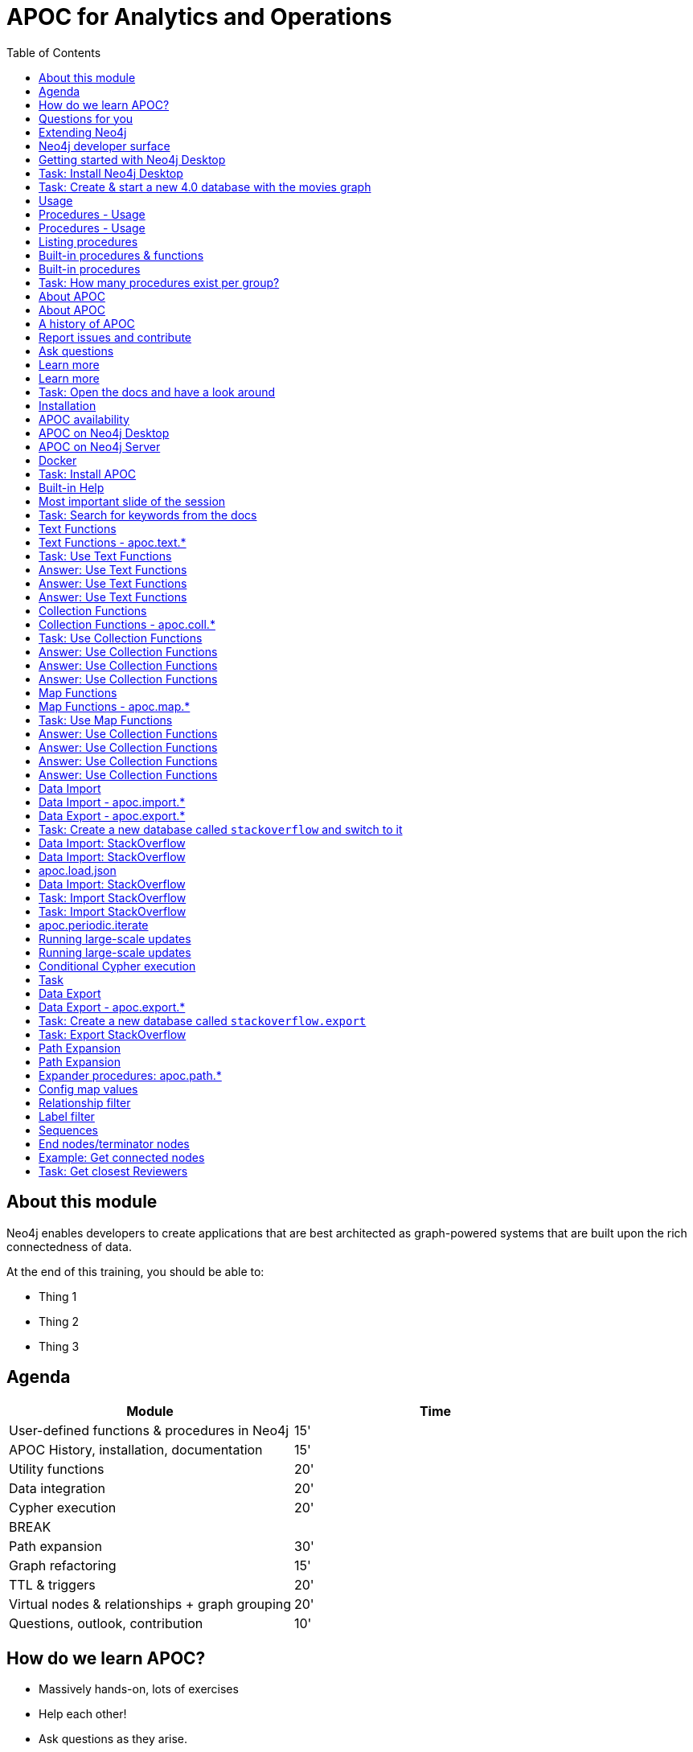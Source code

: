 
= APOC for Analytics and Operations
:presenter: Neo Technology
:twitter: neo4j
:email: info@neotechnology.com
:neo4j-version: 4.0
:currentyear: 2020
:doctype: book
:nextsecttitle: The Neo4j Graph Platform
:nextsect: 2
:currsect: 1
:prevsecttitle: About this Course
:prevsect: 0
:toc: left
:toclevels: 4
:experimental:
:imagedir: ../images
//:imagedir: https://s3-us-west-1.amazonaws.com/data.neo4j.com/v4.0-intro-neo4j/img
:manual: http://neo4j.com/docs/developer-manual/current
:manual-cypher: {manual}/cypher


== About this module

[.notes]
--
Neo4j enables developers to create applications that are best architected as graph-powered systems that are built upon the rich connectedness of data.
--

At the end of this training, you should be able to:
[square]
* Thing 1
* Thing 2
* Thing 3


== Agenda

[opts="header"]
|===
| Module | Time
| User-defined functions & procedures in Neo4j |15'
| APOC History, installation, documentation| 15'
| Utility functions |20'
|Data integration| 20'
|Cypher execution |20'
2+| 	BREAK
|Path expansion | 30'
|Graph refactoring | 15'
|TTL & triggers|  20'
|Virtual nodes & relationships + graph grouping | 20'
| Questions, outlook, contribution | 10'
|===

== How do we learn APOC?


* Massively hands-on, lots of exercises
* Help each other!
* Ask questions as they arise.
* Datasets: Movie graph, StackOverflow
* Have the APOC docs open
* Bring your own "How do I?"

== Questions for you

Have you:

* Used built-in procedures in Neo4j?
* Installed and used APOC?
* Used other procedure libraries?
    ** Graph Algorithms, GraphAware NLP, Spatial?
* Written your own procedures/functions?
* Deployed your procedures/functions to production?
* Contributed to APOC or other procedure libraries?

== Extending Neo4j

[.is-half.left]
--
User-defined procedures let you write custom code that:

* Is written in any JVM language
* Accesses the Neo4j Java API
* Is deployed to the database server
* Can be accessed by applications via Cypher
--

[.is-half.right]
image::{imagedir}/extending-neo4j.png[Extending Neo4j]


== Neo4j developer surface

|===
| 2000-2010 | 0.x | Embedded Java API
| 2010-2014 | 1.x | REST
| 2014-2015 | 2.x | Cypher over HTTP
| 2016 |3.0.x|Bolt, Official language drivers, User-defined procedures
|2016|3.1.x|User-defined functions
|2017|3.2.x| User-defined aggregation functions

|===


[.section-title.has-green-background.has-puzzle-background]
== Getting started with Neo4j Desktop

[.section-title.has-purple-background.has-puzzle-background]
== Task: Install Neo4j Desktop


[.section-title.has-purple-background.has-puzzle-background]
== Task: Create & start  a new 4.0 database with the movies graph

[.section-title.has-green-background.has-puzzle-background]
== Usage

== Procedures - Usage

[source,cypher]
----
CALL db.labels()
----

[opts="header"]
|===
| label
| "Movie"
| "Person"
|===

== Procedures - Usage

.Shortcut for non-arg procedures
[source,cypher]
----
CALL db.labels;
----

.Arguments in parentheses
[source,cypher]
----
CALL db.labels();
----

.Deal with results
[source,cypher]
----
CALL db.labels() YIELD label RETURN count(label);
----

.Filter results
[source,cypher]
----
CALL db.labels() YIELD label WHERE label START WITH 'db.' RETURN *;
----

== Listing procedures

[source,cypher]
----
CALL dbms.procedures()
YIELD name, signature, description
WHERE name STARTS WITH "db."
RETURN name, signature
----

[.section-title.has-green-background.has-puzzle-background]
== Built-in procedures & functions

== Built-in procedures

[.is-half.left]
--
* database
* clustering
* security
* monitoring
* schema
* indexing
* configuration
--

[.is-half.right]
--
image::{imagedir}/in-built-procedures.png[inBuiltProcedures]
--


[.statement.is-full]
Reference: https://neo4j.com/docs/operations-manual/current/reference/procedures/


[.section-title.has-purple-background.has-puzzle-background]
== Task: How many procedures exist per group?

[.section-title.has-green-background.has-puzzle-background]
== About APOC

== About APOC

[.is-half.left]
--
* Large standard library of utility  functions and procedures
* Actively developed - many contributors
* "scratch your itch"
* Makes Cypher easier to use
* Enable some specific use-cases
* Plan is to migrate some of the functionality into the Neo4j product
--

[.is-half.right]
--
image::{imagedir}/in-built-procedures.png[inBuiltProcedures]
--

== A history of APOC

* Started life as Michael Hunger's “Fun Project”
* 3.0 was about to have User-defined procedures callable from Cypher but was missing many utility procedures.
* APOC added them and quickly grew from 50 to 150 to 450 procedures & functions
* It's an active OSS project
* It has many contributors and users (100k downloads)

[.section-title.has-green-background.has-puzzle-background]
== Report issues and contribute


[.section-title.has-green-background.has-puzzle-background]
== Ask questions

[.section-title.has-green-background.has-puzzle-background]
== Learn more

== Learn more

* APOC video series at https://r.neo4j.com/apoc-videos[r.neo4j.com/apoc-videos^]
* Documentation at https://www.neo4j.com/docs/labs/apoc[neo4j.com/docs/labs/apoc^]
* Neo4j Browser guide (``:play apoc`)

[.section-title.has-purple-background.has-puzzle-background]
== Task: Open the docs and have a look around

[.section-title.has-green-background.has-puzzle-background]
== Installation

== APOC availability

[.is-half.left]
--
* Neo4j Sandbox
* Neo4j Desktop
* Neo4j Aura
* Docker
--

== APOC on Neo4j Desktop

image of installing in a project

== APOC on Neo4j Server

--
* Download the latest release JAR from https://github.com/neo4j-contrib/neo4j-apoc-procedures/releases/latest[github.com/neo4j-contrib/neo4j-apoc-procedures/releases/latest^]
* Copy into $NEO4J_HOME/plugins
* Remove older versions!
* Add to $NEO4J_HOME/conf/apoc.conf

[source,properties]
----
dbms.security.procedures.unrestricted=apoc.*
----

* Restart server
--

== Docker

[source, bash]
----

----

[.section-title.has-purple-background.has-puzzle-background]
== Task: Install APOC

[.section-title.has-green-background.has-puzzle-background]
== Built-in Help

== Most important slide of the session

[source.center,cypher]
----
CALL apoc.help("keyword")
----

[.section-title.has-purple-background.has-puzzle-background]
== Task: Search for keywords from the docs

[.section-title.has-green-background.has-puzzle-background]
== Text Functions

== Text Functions - apoc.text.*

* indexOf, indexesOf
* split, replace, regexpGroups
* format, clean, distance(s)
* capitalize, decapitalize
* random, lpad, rpad
* snakeCase, camelCase, upperCase
* charAt, hexCode
* base64, md5, sha1

https://neo4j.com/docs/labs/apoc/current/misc/text-functions/

[.title.has-purple-background.has-puzzle-background]
== Task: Use Text Functions

--
. Return movie titles in ALL CAPS
. Find the top 10 people with similar names based on Levenshtein distance
. Return a `;` delimited list of all people whose name starts with "Tom"
--

== Answer: Use Text Functions

.Return movie titles in ALL CAPS
[source,cypher]
----
MATCH (m:Movie)
return m.title, apoc.text.toUpperCase(m.title)
----

== Answer: Use Text Functions

.Find the top 10 people with similar names based on Levenshtein distance
[source,cypher]
----
MATCH (p1:Person), (p2:Person)
WHERE p1 <> p2 AND id(p1) < id(p2)
RETURN p1.name, p2.name,  apoc.text.levenshteinDistance(p1.name, p2.name) AS score
ORDER BY score
LIMIT 10
----

== Answer: Use Text Functions

.Return a `;` delimited list of all people whose name starts with "Tom"
[source,cypher]
----
MATCH (p:Person)
WHERE p.name STARTS WITH "Tom"
WITH collect(p.name) AS people
RETURN apoc.text.join(people, ";")
----

[.section-title.has-green-background.has-puzzle-background]
== Collection Functions

== Collection Functions - apoc.coll.*

* sum, avg, min,max,stdev,
* zip, partition, pairs
* sort, toSet, contains, split
* indexOf, different
* occurrences, frequencies, flatten
* disjunct, subtract, union, ...
* set, insert, remove

https://neo4j.com/docs/labs/apoc/current/misc/text-functions/

[.has-purple-background.has-puzzle-background]
== Task: Use Collection Functions

Starting from this query:

[source,cypher]
----
MATCH (person:Person)-[:ACTED_IN]->(movie:Movie)
WHERE movie.title CONTAINS "Matrix"
RETURN movie.title, collect(person) AS people
----

[.small]
--
. Sort the `people` collection by the `name` property, in descending order
. Sort the `people` collection by the `born` property, in ascending order
. Remove `movie.title` and make the `people` collection unique. Once you've done that break the collection up into sub lists of size 2.
--

== Answer: Use Collection Functions

.Sort the `people` collection by the `name` property, in descending order
[source,cypher]
----
MATCH (person:Person)-[:ACTED_IN]->(movie:Movie)
WHERE movie.title CONTAINS "Matrix"
RETURN movie.title, apoc.coll.sortNodes(collect(person), "name")
----

== Answer: Use Collection Functions

.Sort the `people` collection by the `born` property, in ascending order
[source,cypher]
----
MATCH (person:Person)-[:ACTED_IN]->(movie:Movie)
WHERE movie.title CONTAINS "Matrix"
RETURN movie.title, apoc.coll.sortNodes(collect(person), "^born")
----

== Answer: Use Collection Functions

.Remove `movie.title` and make the `people` collection unique. Once you've done that break the collection up into sub lists of size 2.
[source,cypher]
----
MATCH (person:Person)-[:ACTED_IN]->(movie:Movie)
WHERE movie.title CONTAINS "Matrix"
WITH apoc.coll.toSet(collect(person.name)) AS people
CALL apoc.coll.partition(people, 2) YIELD value
RETURN value
----


[.section-title.has-green-background.has-puzzle-background]
== Map Functions

== Map Functions - apoc.map.*

* fromNodes, fromPairs, fromLists, fromValues
* merge
* setKey, removeKey
* clean(map,[keys],[values])
* groupBy[Multi]

https://neo4j.com/docs/labs/apoc/current/data-structures/map-functions/

[.has-purple-background.has-puzzle-background]
== Task: Use Map Functions

Starting from this query:

[source,cypher]
----
:param document =>  ({
  title: "Frozen",
  released: 2013,
  budget: 150000000,
  tagline: "Don’t you dare!"
})
----

[.small]
--
. Clean the `$document` map to remove the `budget` property
. Create a `Movie` node, but remove the `budget` property
. Return the list of values in the map for the `title`, `released`, and `tagline` properties
. Create a `Movie` node, keeping only the `title`, `released`, and `tagline` properties
--

== Answer: Use Collection Functions

.Clean the `$document` map to remove the `budget` property
[source,cypher]
----
RETURN apoc.map.clean($document, ["budget"], [])
----

== Answer: Use Collection Functions

.Create a `Movie` node, but remove the `budget` property
[source,cypher]
----
WITH apoc.map.clean($document, ["budget"], []) AS properties
CREATE(m:Movie)
SET m += properties
RETURN m
----

== Answer: Use Collection Functions

.Return the list of values in the map for the `title`, `released`, and `tagline` properties
[source,cypher]
----
RETURN apoc.map.values($document, ["released", "title", "tagline"])
----

== Answer: Use Collection Functions

.Create a `Movie` node, keeping only the `title`, `released`, and `tagline` properties
[source,cypher]
----
WITH ["released", "title", "tagline"] AS keys
WITH keys, apoc.map.values($document, keys) AS values
CREATE(m:Movie)
SET m += apoc.map.fromtLists(keys, values)
RETURN m
----

[.section-title.has-green-background.has-puzzle-background]
== Data Import

== Data Import - apoc.import.*

* JSON
* CSV
* Excel
* XML
* HTML
* GraphML
* JDBC/ElasticSearch/MongoDB/Couchbase

== Data Export - apoc.export.*

* CSV
* JSON
* Cypher Script
* GraphML
* Gephi

[.section-title.has-purple-background.has-puzzle-background]
== Task: Create a new database called `stackoverflow` and switch to it

[.section-title.has-green-background.has-puzzle-background]
== Data Import: StackOverflow

== Data Import: StackOverflow

image::{imagedir}/example-data.neo4j.org-so-so_neo4j_1.json.png[StackOverflow dataset^, align=center,role="stretch"]

== apoc.load.json

* Enables loading of JSON documents from web APIs and files
* Supports JSON Path and streaming JSON
* Supports compressed data

https://neo4j.com/docs/labs/apoc/current/import/load-json/

== Data Import: StackOverflow

[source,cypher]
----
:param url => ("http://example-data.neo4j.org/so/so_neo4j_1.json")
----

[source,cypher]
----
CALL apoc.load.json($url) YIELD value
UNWIND value.items AS item
RETURN item
LIMIT 1;
----

[.title.has-purple-background.has-puzzle-background]
== Task: Import StackOverflow
[.title.has-purple-background.has-puzzle-background]
== Task: Import StackOverflow

Create the following graph model from the StackOverflow dataset using the `apoc.load.json` procedure.

<insert-image-of-graph-model>

== apoc.periodic.iterate

* Driving statement
* Executing statement
* `batchSize: 10000` - automatic batching of input stream
* `parallel: true` - parallel execution
* `concurrency: 10` - number of threads
* `retries: 3` - retries if statement fails

https://neo4j.com/docs/labs/apoc/current/graph-updates/periodic-execution/#commit-batching

== Running large-scale updates

[source.center,cypher]
----
CALL apoc.periodic.iterate(
  'MATCH (n:Person) RETURN n',
  'SET n.name = n.firstName + " " + n.lastName',
  {batchSize:10000, parallel:true, concurrency:10}
)
----

== Running large-scale updates

[source.center,cypher]
----
CALL apoc.periodic.iterate(
  'UNWIND range(1,165) as page
   RETURN "http://example-data.neo4j.org/so/so_neo4j_"+page+".json" as url',
  'CALL apoc.load.json(url) YIELD value
   UNWIND value.items AS q
   MERGE (question:Question {id:q.question_id})...',
  {batchSize:1}
)
----

== Conditional Cypher execution

.Read Only Queries
[source,cypher]
----
CALL apoc.when(condition, ifQuery, elseQuery, paramMap)
YIELD value
----

[source,cypher]
----
CALL apoc.case([condition, query, condition, query, ... ], elseQuery, paramMap)
YIELD value

----

.Write Queries
[source,cypher]
----
CALL apoc.do.when(condition, ifQuery, elseQuery, paramMap)
YIELD value
----

[source,cypher]
----
CALL apoc.do.case([condition, query, condition, query, ... ], elseQuery, paramMap)
YIELD value
----

[.title.has-purple-background.has-puzzle-background]
== Task

* Create a job that
* List the jobs and cancel them
* Use `apoc.periodic.iterate` to add a label to all questions tagged `cypher`

[.section-title.has-green-background.has-puzzle-background]
== Data Export

== Data Export - apoc.export.*

* CSV
* JSON
* Cypher Script
* GraphML
* Gephi

https://neo4j.com/docs/labs/apoc/current/export/

[.section-title.has-purple-background.has-puzzle-background]
== Task: Create a new database called `stackoverflow.export`


[.title.has-purple-background.has-puzzle-background]
== Task: Export StackOverflow

This task has two parts:

. Export all of the questions and associated nodes that have the tag `cypher` as Cypher Script
. Import the output into the `stackoverflow.export` database

[.section-title.has-green-background.has-puzzle-background]
== Path Expansion

== Path Expansion

Customized path expansion from start node(s)

* Min/max traversals
* Limit number of results
* Optional (no rows removed if no results, if set to true)
* Choice of BFS/DFS expansion
* Custom uniqueness (restrictions on visitations of nodes/rels)
* Relationship and label filtering
* No property filtering/evaluation

== Expander procedures: apoc.path.*

[.small]
.The original, when you don’t need much customization
[source,cypher]
----
expand(startNode(s), relationshipFilter, labelFilter, minLevel, maxLevel) YIELD path
----

[.small]
.Most flexible, rich configuration map
[source,cypher]
----
expandConfig(startNode(s), configMap) YIELD path
----

[.small]
.Only distinct nodes, don't care about paths
[source,cypher]
----
subgraphNodes(startNode(s), configMap) YIELD node
----

[.small]
.Only one distinct path to each node
[source,cypher]
----
spanningTree(startNode(s), configMap) YIELD path
----

[.small]
.Only distinct nodes and all rels between them
[source,cypher]
----
subgraphAll(startNode(s), configMap) YIELD nodes, relationships
----

[.small]
https://neo4j.com/docs/labs/apoc/current/graph-querying/path-expander/

== Config map values

* minLevel: int
* maxLevel: int
* relationshipFilter: string
* labelFilter: string
* uniqueness: string (‘RELATIONSHIP_PATH’, ’NODE_GLOBAL’, ‘NODE_PATH’, etc)
* bfs: boolean,
* filterStartNode: boolean
* limit: int
* optional: boolean
* endNodes: [nodes]
* terminatorNodes: [nodes]
* whitelistNodes: [nodes]
* blacklistNodes: [nodes]
* sequence: string
* beginSequenceAtStart: boolean

== Relationship filter

Which relationships (type and direction) to follow:

* '<ACTED_IN' - Incoming Rel
* 'DIRECTED>' - Outgoing Rel
* 'REVIEWED' - Any direction
* ‘>’ - Direction, any type
* '<ACTED_IN | DIRECTED> | REVIEWED' - Multiple, in varied direction

== Label filter

What is/isn't allowed during expansion, and what is/isn't returned:

* '-Director' – Blacklist, not allowed in path
* '+Person' – Whitelist , only allowed in path (+ symbol optional)
  **    (no whitelist = all allowed)
* '>Reviewer' – End node, only return these, and continue expansion past them
* '/Producer' – Terminator node, only return these, stop expansion
* 'Person|Movie|-Director|>Reviewer|/Producer' – Combine them

== Sequences

* Repeating sequences of relationships, labels, or both.
* Uses labelFilter and relationshipFilter, just add commas
* Or use sequence for both together

labelFilter:'Post | -Blocked, Reply, >Admin'
(use beginSequenceAtStart:false if sequence begins at one hop from start node)

relationshipFilter:'NEXT>,<FROM,POSTED>|REPLIED>'

sequence:'Post |-Blocked, NEXT>, Reply, <FROM, >Admin, POSTED>| REPLIED>'

== End nodes/terminator nodes

What if we already have the nodes that should end the expansion?

* `endNodes` – like filter, but takes a collection of nodes (or ids)
* `terminatorNodes` – like filter (stop expand), but also takes a collection (whitelistNodes and blacklistNodes too!)
* Can be used with labelFilter or sequence, but continue or include must be unanimous.

== Example: Get connected nodes

[.small]
.get all connected nodes reachable from Keanu Reeves
[source,cypher]
----
MATCH (k:Person {name:'Keanu Reeves'})
CALL apoc.path.subgraphNodes(k, {}) YIELD node
RETURN node
----

[.small]
.now see the paths used to obtain those results
[source,cypher]
----
MATCH (k:Person {name:'Keanu Reeves'})
CALL apoc.path.spanningTree(k, {}) YIELD path
RETURN path
----

[.small]
.just get the movies reachable from Keanu Reeves
[source,cypher]
----
MATCH (k:Person {name:'Keanu Reeves'})
CALL apoc.path.subgraphNodes(k, {labelFilter:'>Movie'}) YIELD node as movie
RETURN movie
----

[.small]
.get the local subgraph of all nodes and rels within 3 hops of Keanu Reeves, actors only
[source,cypher]
----
MATCH (k:Person {name:'Keanu Reeves'})
CALL apoc.path.subgraphAll(k, {maxLevel:3, relationshipFilter:'ACTED_IN'}) YIELD nodes, relationships
RETURN nodes, relationships
----

[.title.has-purple-background.has-puzzle-background]
== Task: Get closest Reviewers

Switch back to the default database and add `Reviewer` labels:

[source,cypher]
----
MATCH (rev:Person)
WHERE (rev)-[:REVIEWED]->()
SET rev:Reviewer
----

[.small]
--
. Can you write a query to find if there’s a :Reviewer node within 5 hops of Christian Bale?
  ** Start with the Cypher query
  ** Then rewrite using the path expander procedure

. Write a query to match to 5 random :Persons, then get the 2 closest :Reviewers for each person
  ** Start with the path expander procedure
  ** What difficulties would you have doing this with just Cypher?
--
